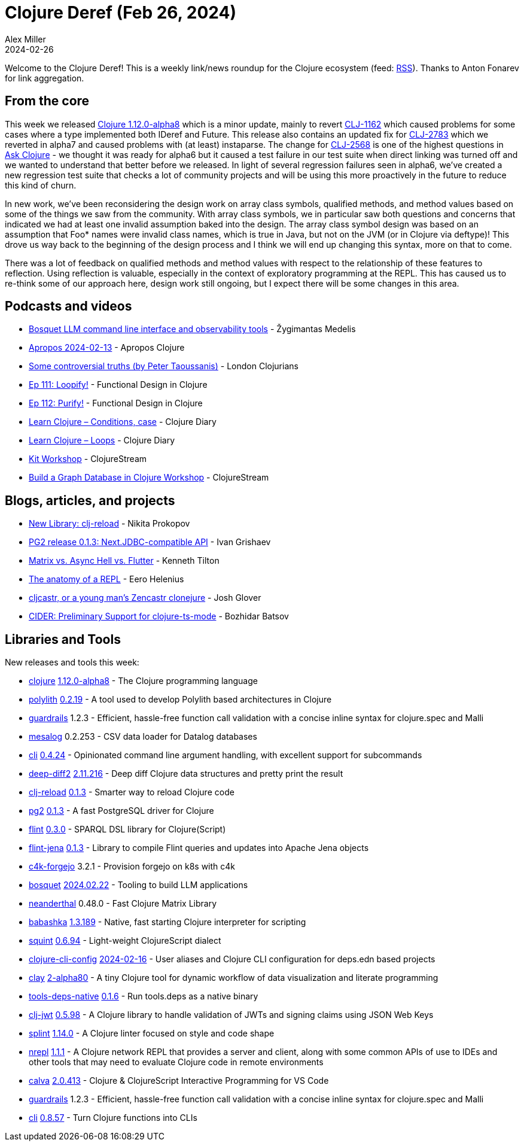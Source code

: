 = Clojure Deref (Feb 26, 2024)
Alex Miller
2024-02-26
:jbake-type: post

ifdef::env-github,env-browser[:outfilesuffix: .adoc]

Welcome to the Clojure Deref! This is a weekly link/news roundup for the Clojure ecosystem (feed: https://clojure.org/feed.xml[RSS]). Thanks to Anton Fonarev for link aggregation.

== From the core

This week we released https://clojure.org/news/2024/02/21/1-12-alpha8[Clojure 1.12.0-alpha8] which is a minor update, mainly to revert https://clojure.atlassian.net/browse/CLJ-1162[CLJ-1162] which caused problems for some cases where a type implemented both IDeref and Future. This release also contains an updated fix for https://clojure.atlassian.net/browse/CLJ-2783[CLJ-2783] which we reverted in alpha7 and caused problems with (at least) instaparse. The change for https://clojure.atlassian.net/browse/CLJ-2568[CLJ-2568] is one of the highest questions in https://ask.clojure.org[Ask Clojure] - we thought it was ready for alpha6 but it caused a test failure in our test suite when direct linking was turned off and we wanted to understand that better before we released. In light of several regression failures seen in alpha6, we've created a new regression test suite that checks a lot of community projects and will be using this more proactively in the future to reduce this kind of churn.

In new work, we've been reconsidering the design work on array class symbols, qualified methods, and method values based on some of the things we saw from the community. With array class symbols, we in particular saw both questions and concerns that indicated we had at least one invalid assumption baked into the design. The array class symbol design was based on an assumption that Foo* names were invalid class names, which is true in Java, but not on the JVM (or in Clojure via deftype)! This drove us way back to the beginning of the design process and I think we will end up changing this syntax, more on that to come.

There was a lot of feedback on qualified methods and method values with respect to the relationship of these features to reflection. Using reflection is valuable, especially in the context of exploratory programming at the REPL. This has caused us to re-think some of our approach here, design work still ongoing, but I expect there will be some changes in this area.

== Podcasts and videos

* https://www.youtube.com/watch?v=ywlNGiD9gCg[Bosquet LLM command line interface and observability tools] - Žygimantas Medelis
* https://vimeo.com/914533314[Apropos 2024-02-13] - Apropos Clojure
* https://www.youtube.com/watch?v=Jz9NcnQbH5I[Some controversial truths (by Peter Taoussanis)] - London Clojurians
* https://clojuredesign.club/episode/111-loopify/[Ep 111: Loopify!] - Functional Design in Clojure
* https://clojuredesign.club/episode/112-purify/[Ep 112: Purify!] - Functional Design in Clojure
* https://www.youtube.com/watch?v=kwE0U2sPJr8[Learn Clojure – Conditions, case] - Clojure Diary
* https://www.youtube.com/watch?v=kMB1laAOev0[Learn Clojure – Loops] - Clojure Diary
* https://clojure.stream/workshops/kit[Kit Workshop] - ClojureStream
* https://clojure.stream/workshops/graph-db-in-clojure[Build a Graph Database in Clojure Workshop] - ClojureStream

== Blogs, articles, and projects

* https://tonsky.me/blog/clj-reload/[New Library: clj-reload] - Nikita Prokopov
* https://grishaev.me/en/pg-jdbc[PG2 release 0.1.3: Next.JDBC-compatible API] - Ivan Grishaev
* https://tilton.medium.com/matrix-vs-async-hell-vs-flutter-4fec72899cbf[Matrix vs. Async Hell vs. Flutter] - Kenneth Tilton
* https://blog.flowthing.me/repl/[The anatomy of a REPL] - Eero Helenius
* https://jmglov.net/blog/2024-02-22-cljcastr.html[cljcastr, or a young man's Zencastr clonejure] - Josh Glover
* https://metaredux.com/posts/2024/02/19/cider-preliminary-support-for-clojure-ts-mode.html[CIDER: Preliminary Support for clojure-ts-mode] - Bozhidar Batsov

== Libraries and Tools

New releases and tools this week:

* https://github.com/clojure/clojure[clojure] https://clojure.org/news/2024/02/21/1-12-alpha8[1.12.0-alpha8] - The Clojure programming language
* https://github.com/polyfy/polylith[polylith] https://github.com/polyfy/polylith/releases/tag/v0.2.19[0.2.19] - A tool used to develop Polylith based architectures in Clojure
* https://github.com/fulcrologic/guardrails[guardrails] 1.2.3 - Efficient, hassle-free function call validation with a concise inline syntax for clojure.spec and Malli
* https://github.com/replikativ/mesalog[mesalog] 0.2.253 - CSV data loader for Datalog databases
* https://github.com/lambdaisland/cli[cli] link:++https://github.com/lambdaisland/cli/blob/main/CHANGELOG.md#0424-2024-02-17--5a1e316++[0.4.24] - Opinionated command line argument handling, with excellent support for subcommands
* https://github.com/lambdaisland/deep-diff2[deep-diff2] https://github.com/lambdaisland/deep-diff2/releases/tag/v2.11.216[2.11.216] - Deep diff Clojure data structures and pretty print the result
* https://github.com/tonsky/clj-reload[clj-reload] https://github.com/tonsky/clj-reload/blob/main/CHANGELOG.md#013---feb-21-2024[0.1.3] - Smarter way to reload Clojure code
* https://github.com/igrishaev/pg2[pg2] https://github.com/igrishaev/pg2/blob/master/CHANGELOG.md#013[0.1.3] - A fast PostgreSQL driver for Clojure
* https://github.com/yetanalytics/flint[flint] https://github.com/yetanalytics/flint/blob/main/CHANGELOG.md#v030[0.3.0] - SPARQL DSL library for Clojure(Script)
* https://github.com/yetanalytics/flint-jena[flint-jena] https://github.com/yetanalytics/flint-jena/blob/main/CHANGELOG.md#013[0.1.3] - Library to compile Flint queries and updates into Apache Jena objects
* https://repo.prod.meissa.de/meissa/c4k-forgejo[c4k-forgejo] 3.2.1 - Provision forgejo on k8s with c4k
* https://github.com/zmedelis/bosquet[bosquet] https://github.com/zmedelis/bosquet/releases/tag/v2024.02.22[2024.02.22] - Tooling to build LLM applications
* https://github.com/uncomplicate/neanderthal[neanderthal] 0.48.0 - Fast Clojure Matrix Library
* https://github.com/babashka/babashka[babashka] https://github.com/babashka/babashka/blob/master/CHANGELOG.md#13189-2024-02-22[1.3.189] - Native, fast starting Clojure interpreter for scripting
* https://github.com/squint-cljs/squint[squint] https://github.com/squint-cljs/squint/blob/main/CHANGELOG.md#v0694-2024-02-20[0.6.94] - Light-weight ClojureScript dialect
* https://github.com/practicalli/clojure-cli-config[clojure-cli-config] https://github.com/practicalli/clojure-cli-config/releases/tag/2024-02-16[2024-02-16] - User aliases and Clojure CLI configuration for deps.edn based projects
* https://github.com/scicloj/clay[clay] https://github.com/scicloj/clay/blob/main/CHANGELOG.md#2-alpha80---2024-02-17[2-alpha80] - A tiny Clojure tool for dynamic workflow of data visualization and literate programming
* https://github.com/babashka/tools-deps-native[tools-deps-native] https://github.com/babashka/tools-deps-native/blob/master/CHANGELOG.md#v016[0.1.6] - Run tools.deps as a native binary
* https://github.com/sikt-no/clj-jwt[clj-jwt] https://github.com/sikt-no/clj-jwt/blob/main/CHANGELOG.md#0598---2024-02-09[0.5.98] - A Clojure library to handle validation of JWTs and signing claims using JSON Web Keys
* https://github.com/NoahTheDuke/splint[splint] https://github.com/NoahTheDuke/splint/blob/main/CHANGELOG.md#v1140---2024-02-19[1.14.0] - A Clojure linter focused on style and code shape
* https://github.com/nrepl/nrepl[nrepl] https://github.com/nrepl/nrepl/releases/tag/v1.1.1[1.1.1] - A Clojure network REPL that provides a server and client, along with some common APIs of use to IDEs and other tools that may need to evaluate Clojure code in remote environments
* https://github.com/BetterThanTomorrow/calva[calva] https://github.com/BetterThanTomorrow/calva/releases/tag/v2.0.413[2.0.413] - Clojure & ClojureScript Interactive Programming for VS Code
* https://github.com/fulcrologic/guardrails[guardrails] 1.2.3 - Efficient, hassle-free function call validation with a concise inline syntax for clojure.spec and Malli
* https://github.com/babashka/cli[cli] https://github.com/babashka/cli/blob/main/CHANGELOG.md#v0857-2024-02-22[0.8.57] - Turn Clojure functions into CLIs